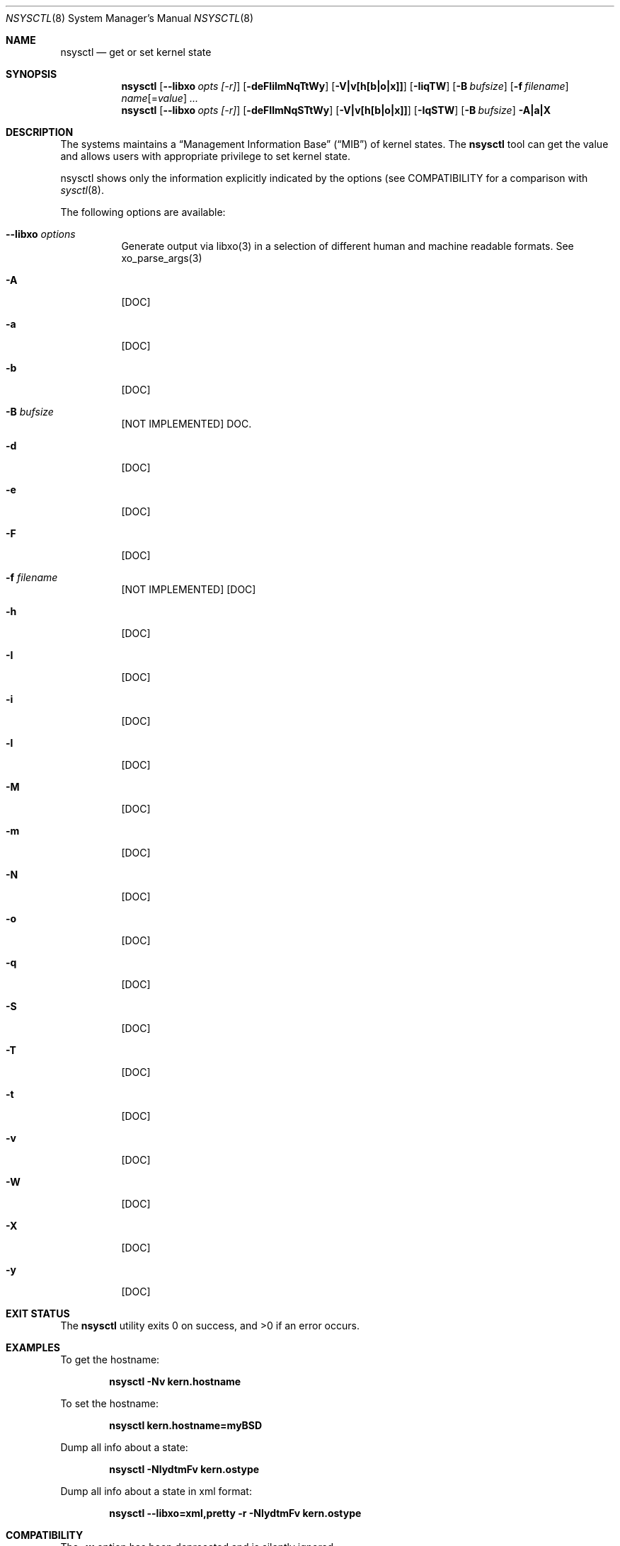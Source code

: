 .\"
.\" Copyright (c) 2019 Alfonso Sabato Siciliano
.\"
.\" Redistribution and use in source and binary forms, with or without
.\" modification, are permitted provided that the following conditions
.\" are met:
.\" 1. Redistributions of source code must retain the above copyright
.\"    notice, this list of conditions and the following disclaimer.
.\" 2. Redistributions in binary form must reproduce the above copyright
.\"    notice, this list of conditions and the following disclaimer in the
.\"    documentation and/or other materials provided with the distribution.
.\"
.\" THIS SOFTWARE IS PROVIDED BY THE AUTHOR AND CONTRIBUTORS ``AS IS'' AND
.\" ANY EXPRESS OR IMPLIED WARRANTIES, INCLUDING, BUT NOT LIMITED TO, THE
.\" IMPLIED WARRANTIES OF MERCHANTABILITY AND FITNESS FOR A PARTICULAR PURPOSE
.\" ARE DISCLAIMED.  IN NO EVENT SHALL THE AUTHOR OR CONTRIBUTORS BE LIABLE
.\" FOR ANY DIRECT, INDIRECT, INCIDENTAL, SPECIAL, EXEMPLARY, OR CONSEQUENTIAL
.\" DAMAGES (INCLUDING, BUT NOT LIMITED TO, PROCUREMENT OF SUBSTITUTE GOODS
.\" OR SERVICES; LOSS OF USE, DATA, OR PROFITS; OR BUSINESS INTERRUPTION)
.\" HOWEVER CAUSED AND ON ANY THEORY OF LIABILITY, WHETHER IN CONTRACT, STRICT
.\" LIABILITY, OR TORT (INCLUDING NEGLIGENCE OR OTHERWISE) ARISING IN ANY WAY
.\" OUT OF THE USE OF THIS SOFTWARE, EVEN IF ADVISED OF THE POSSIBILITY OF
.\" SUCH DAMAGE.
.\"
.Dd January 25, 2019
.Dt NSYSCTL 8
.Os
.Sh NAME
.Nm nsysctl
.Nd get or set kernel state
.Sh SYNOPSIS
.Nm
.Op Fl -libxo Ar opts [-r]
.Op Fl deFIilmNqTtWy
.Op Fl V|v[h[b|o|x]]
.Op Fl IiqTW
.Op Fl B Ar bufsize
.Op Fl f Ar filename
.Ar name Ns Op = Ns Ar value
.Ar ...
.Nm
.Op Fl -libxo Ar opts [-r]
.Op Fl deFIlmNqSTtWy
.Op Fl V|v[h[b|o|x]]
.Op Fl IqSTW
.Op Fl B Ar bufsize
.Fl A|a|X
.Sh DESCRIPTION
The systems maintains a
.Dq Management Information Base
.Pq Dq MIB
of kernel states.
The
.Nm
tool can get the value and allows users with appropriate
privilege to set kernel state.
.Pp
nsysctl shows only the information explicitly indicated by the options
(see COMPATIBILITY for a comparison with
.Xr sysctl 8 .
.Pp
The following options are available:
.Bl -tag -width indent
.It Fl -libxo Ar options
Generate output via libxo(3) in a selection of different human
and machine readable formats.
See xo_parse_args(3)
.It Fl A
[DOC]
.It Fl a
[DOC]
.It Fl b
[DOC]
.It Fl B Ar bufsize
[NOT IMPLEMENTED] DOC.
.It Fl d
[DOC]
.It Fl e
[DOC]
.It Fl F
[DOC]
.It Fl f Ar filename
[NOT IMPLEMENTED] [DOC]
.It Fl h
[DOC]
.It Fl I
[DOC]
.It Fl i
[DOC]
.It Fl l
[DOC]
.It Fl M
[DOC]
.It Fl m
[DOC]
.It Fl N
[DOC]
.It Fl o
[DOC]
.It Fl q
[DOC]
.It Fl S
[DOC]
.It Fl T
[DOC]
.It Fl t
[DOC]
.It Fl v
[DOC]
.It Fl W
[DOC]
.It Fl X
[DOC]
.It Fl y
[DOC]
.El
.Sh EXIT STATUS
.Ex -std
.Sh EXAMPLES
To get the hostname:
.Pp
.Dl "nsysctl -Nv kern.hostname"
.Pp
To set the hostname:
.Pp
.Dl "nsysctl kern.hostname=myBSD"
.Pp
Dump all info about a state:
.Pp
.Dl "nsysctl -NlydtmFv kern.ostype"
.Pp
Dump all info about a state in xml format:
.Pp
.Dl "nsysctl --libxo=xml,pretty -r -NlydtmFv kern.ostype"
.Sh COMPATIBILITY
The
.Fl w
option has been deprecated and is silently ignored.
.Pp
% sysctl
.Ar name
.Pp
.Dl % nsysctl -Nv Ar name
.Pp
% sysctl -a:
.Pp
.Dl % nsysctl -NVa
.Pp
% sysctl -na:
.Pp
.Dl % nsysctl Va
.Sh SEE ALSO
.Xr sysctl 3 ,
.Xr sysctlmibinfo 3 ,
.Xr loader.conf 5 ,
.Xr sysctl.conf 5
.Sh HISTORY
The
.Nm
utility first appeared in
.Fx 13.0 .
.Sh AUTHORS
The
.Nm
utility and this manual page were written by
.An Alfonso S. Siciliano Aq Mt alf.siciliano@gmail.com
.Sh BUGS
%
.Nm
libxo=xml debug.witness.fullgraph -> segmentation fault
